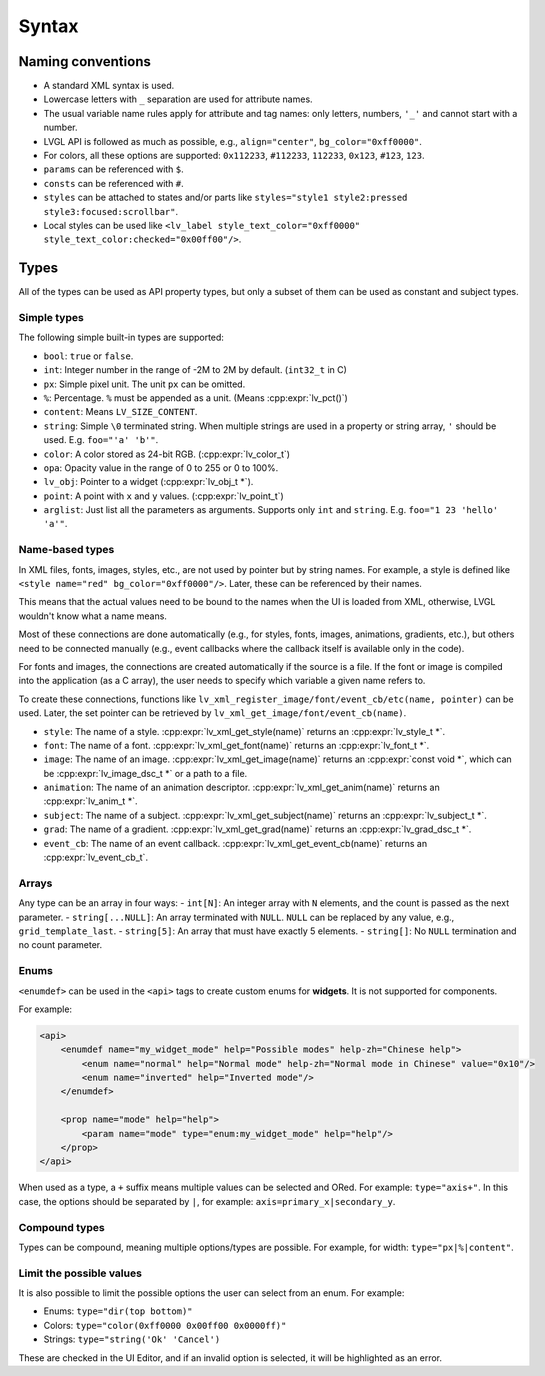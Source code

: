 .. _xml:

======
Syntax
======

Naming conventions
******************

- A standard XML syntax is used.
- Lowercase letters with ``_`` separation are used for attribute names.
- The usual variable name rules apply for attribute and tag names: only letters, numbers, ``'_'`` and cannot start with a number.
- LVGL API is followed as much as possible, e.g., ``align="center"``, ``bg_color="0xff0000"``.
- For colors, all these options are supported: ``0x112233``, ``#112233``, ``112233``, ``0x123``, ``#123``, ``123``.
- ``params`` can be referenced with ``$``.
- ``consts`` can be referenced with ``#``.
- ``styles`` can be attached to states and/or parts like ``styles="style1 style2:pressed style3:focused:scrollbar"``.
- Local styles can be used like ``<lv_label style_text_color="0xff0000" style_text_color:checked="0x00ff00"/>``.

Types
*****

All of the types can be used as API property types, but only a subset of them can be used as constant and subject types.

Simple types
------------

The following simple built-in types are supported:

- ``bool``: ``true`` or ``false``.
- ``int``: Integer number in the range of -2M to 2M by default. (``int32_t`` in C)
- ``px``: Simple pixel unit. The unit ``px`` can be omitted.
- ``%``: Percentage. ``%`` must be appended as a unit. (Means :cpp:expr:`lv_pct()`)
- ``content``: Means ``LV_SIZE_CONTENT``.
- ``string``: Simple ``\0`` terminated string. When multiple strings are used in a property or string array, ``'`` should be used. E.g. ``foo="'a' 'b'"``.
- ``color``: A color stored as 24-bit RGB. (:cpp:expr:`lv_color_t`)
- ``opa``: Opacity value in the range of 0 to 255 or 0 to 100%.
- ``lv_obj``: Pointer to a widget (:cpp:expr:`lv_obj_t *`).
- ``point``: A point with ``x`` and ``y`` values. (:cpp:expr:`lv_point_t`)
- ``arglist``: Just list all the parameters as arguments. Supports only ``int`` and ``string``. E.g. ``foo="1 23 'hello' 'a'"``.

Name-based types
----------------

In XML files, fonts, images, styles, etc., are not used by pointer but by string names. For example, a style is defined like
``<style name="red" bg_color="0xff0000"/>``. Later, these can be referenced by their names.

This means that the actual values need to be bound to the names when the UI is loaded from XML,
otherwise, LVGL wouldn't know what a name means.

Most of these connections are done automatically (e.g., for styles, fonts, images, animations, gradients, etc.),
but others need to be connected manually (e.g., event callbacks where the callback itself is available only in the code).

For fonts and images, the connections are created automatically if the source is a file.
If the font or image is compiled into the application (as a C array), the user needs to specify which
variable a given name refers to.

To create these connections, functions like ``lv_xml_register_image/font/event_cb/etc(name, pointer)`` can be used.
Later, the set pointer can be retrieved by ``lv_xml_get_image/font/event_cb(name)``.

- ``style``: The name of a style. :cpp:expr:`lv_xml_get_style(name)` returns an :cpp:expr:`lv_style_t *`.
- ``font``: The name of a font. :cpp:expr:`lv_xml_get_font(name)` returns an :cpp:expr:`lv_font_t *`.
- ``image``: The name of an image. :cpp:expr:`lv_xml_get_image(name)` returns an :cpp:expr:`const void *`, which can be :cpp:expr:`lv_image_dsc_t *` or a path to a file.
- ``animation``: The name of an animation descriptor. :cpp:expr:`lv_xml_get_anim(name)` returns an :cpp:expr:`lv_anim_t *`.
- ``subject``: The name of a subject. :cpp:expr:`lv_xml_get_subject(name)` returns an :cpp:expr:`lv_subject_t *`.
- ``grad``: The name of a gradient. :cpp:expr:`lv_xml_get_grad(name)` returns an :cpp:expr:`lv_grad_dsc_t *`.
- ``event_cb``: The name of an event callback. :cpp:expr:`lv_xml_get_event_cb(name)` returns an :cpp:expr:`lv_event_cb_t`.

Arrays
------

Any type can be an array in four ways:
- ``int[N]``: An integer array with ``N`` elements, and the count is passed as the next parameter.
- ``string[...NULL]``: An array terminated with ``NULL``. ``NULL`` can be replaced by any value, e.g., ``grid_template_last``.
- ``string[5]``: An array that must have exactly 5 elements.
- ``string[]``: No ``NULL`` termination and no count parameter.

Enums
-----

``<enumdef>`` can be used in the ``<api>`` tags to create custom enums for **widgets**. It is not supported for components.

For example:

.. code-block:: xml

    <api>
        <enumdef name="my_widget_mode" help="Possible modes" help-zh="Chinese help">
            <enum name="normal" help="Normal mode" help-zh="Normal mode in Chinese" value="0x10"/>
            <enum name="inverted" help="Inverted mode"/>
        </enumdef>

        <prop name="mode" help="help">
            <param name="mode" type="enum:my_widget_mode" help="help"/>
        </prop>
    </api>

When used as a type, a ``+`` suffix means multiple values can be selected and ORed. For example: ``type="axis+"``.
In this case, the options should be separated by ``|``, for example: ``axis=primary_x|secondary_y``.

Compound types
--------------

Types can be compound, meaning multiple options/types are possible. For example, for width: ``type="px|%|content"``.

Limit the possible values
-------------------------

It is also possible to limit the possible options the user can select from an enum. For example:

- Enums: ``type="dir(top bottom)"``
- Colors: ``type="color(0xff0000 0x00ff00 0x0000ff)"``
- Strings: ``type="string('Ok' 'Cancel')``

These are checked in the UI Editor, and if an invalid option is selected, it will be highlighted as an error.
